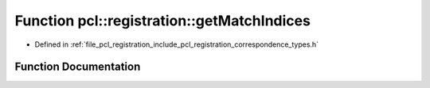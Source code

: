 .. _exhale_function_correspondence__types_8h_1a6c824a228d81f7809df16fe5e2af60d9:

Function pcl::registration::getMatchIndices
===========================================

- Defined in :ref:`file_pcl_registration_include_pcl_registration_correspondence_types.h`


Function Documentation
----------------------


.. doxygenfunction:: pcl::registration::getMatchIndices(const pcl::Correspondences&, std::vector<int>&)
